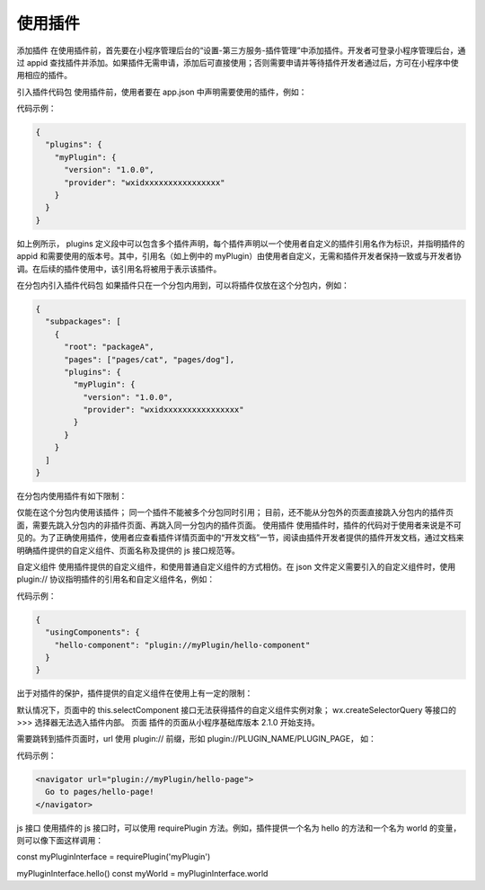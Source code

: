使用插件
==========

添加插件
在使用插件前，首先要在小程序管理后台的“设置-第三方服务-插件管理”中添加插件。开发者可登录小程序管理后台，通过 appid 查找插件并添加。如果插件无需申请，添加后可直接使用；否则需要申请并等待插件开发者通过后，方可在小程序中使用相应的插件。

引入插件代码包
使用插件前，使用者要在 app.json 中声明需要使用的插件，例如：

代码示例：

.. code::

  {
    "plugins": {
      "myPlugin": {
        "version": "1.0.0",
        "provider": "wxidxxxxxxxxxxxxxxxx"
      }
    }
  }

如上例所示， plugins 定义段中可以包含多个插件声明，每个插件声明以一个使用者自定义的插件引用名作为标识，并指明插件的 appid 和需要使用的版本号。其中，引用名（如上例中的 myPlugin）由使用者自定义，无需和插件开发者保持一致或与开发者协调。在后续的插件使用中，该引用名将被用于表示该插件。

在分包内引入插件代码包
如果插件只在一个分包内用到，可以将插件仅放在这个分包内，例如：

.. code::

  {
    "subpackages": [
      {
        "root": "packageA",
        "pages": ["pages/cat", "pages/dog"],
        "plugins": {
          "myPlugin": {
            "version": "1.0.0",
            "provider": "wxidxxxxxxxxxxxxxxxx"
          }
        }
      }
    ]
  }

在分包内使用插件有如下限制：

仅能在这个分包内使用该插件；
同一个插件不能被多个分包同时引用；
目前，还不能从分包外的页面直接跳入分包内的插件页面，需要先跳入分包内的非插件页面、再跳入同一分包内的插件页面。
使用插件
使用插件时，插件的代码对于使用者来说是不可见的。为了正确使用插件，使用者应查看插件详情页面中的“开发文档”一节，阅读由插件开发者提供的插件开发文档，通过文档来明确插件提供的自定义组件、页面名称及提供的 js 接口规范等。

自定义组件
使用插件提供的自定义组件，和使用普通自定义组件的方式相仿。在 json 文件定义需要引入的自定义组件时，使用 plugin:// 协议指明插件的引用名和自定义组件名，例如：

代码示例：

.. code::

  {
    "usingComponents": {
      "hello-component": "plugin://myPlugin/hello-component"
    }
  }

出于对插件的保护，插件提供的自定义组件在使用上有一定的限制：

默认情况下，页面中的 this.selectComponent 接口无法获得插件的自定义组件实例对象；
wx.createSelectorQuery 等接口的 >>> 选择器无法选入插件内部。
页面
插件的页面从小程序基础库版本 2.1.0 开始支持。

需要跳转到插件页面时，url 使用 plugin:// 前缀，形如 plugin://PLUGIN_NAME/PLUGIN_PAGE， 如：

代码示例：

.. code:: html

  <navigator url="plugin://myPlugin/hello-page">
    Go to pages/hello-page!
  </navigator>

js 接口
使用插件的 js 接口时，可以使用 requirePlugin 方法。例如，插件提供一个名为 hello 的方法和一个名为 world 的变量，则可以像下面这样调用：

const myPluginInterface = requirePlugin('myPlugin')

myPluginInterface.hello()
const myWorld = myPluginInterface.world